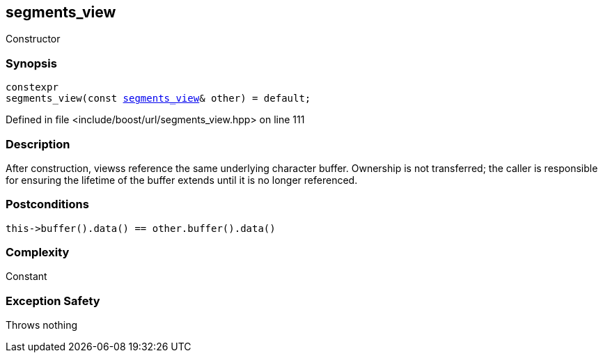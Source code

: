 :relfileprefix: ../../../
[#D1C1D0FBB5797834209C6AAE0B58D612C86C479F]
== segments_view

pass:v,q[Constructor]


=== Synopsis

[source,cpp,subs="verbatim,macros,-callouts"]
----
constexpr
segments_view(const xref:reference/boost/urls/segments_view.adoc[segments_view]& other) = default;
----

Defined in file <include/boost/url/segments_view.hpp> on line 111

=== Description

pass:v,q[After construction, viewss] pass:v,q[reference the same underlying character]
pass:v,q[buffer.]
pass:v,q[Ownership is not transferred; the caller]
pass:v,q[is responsible for ensuring the lifetime]
pass:v,q[of the buffer extends until it is no]
pass:v,q[longer referenced.]

=== Postconditions
[,cpp]
----
this->buffer().data() == other.buffer().data()
----

=== Complexity
pass:v,q[Constant]

=== Exception Safety
pass:v,q[Throws nothing]


